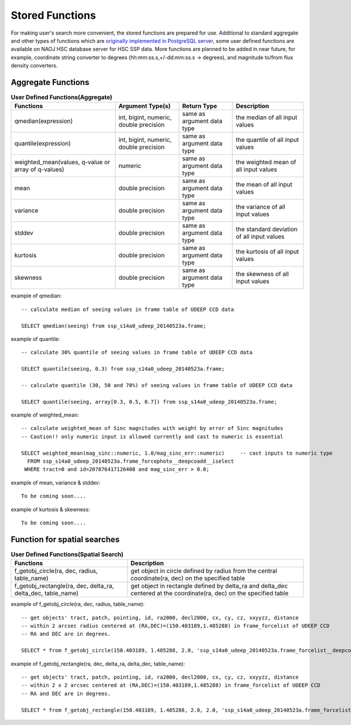 .. _stored_function:

================
Stored Functions
================
For making user's search more convenient, the stored functions are prepared 
for use. Additional to standard aggregate and other types of functions which 
are `originally implemented in PostgreSQL server <http://www.postgresql.org/docs/9.3/static/functions-aggregate.html>`_, 
some user defined functions are available on NAOJ HSC database server for HSC SSP data. 
More functions are planned to be added in near future, for example, coordinate string converter to degrees 
(hh:mm:ss.s,+/-dd:mm:ss.s -> degrees), and magnitude to/from flux density converters.  

Aggregate Functions  
^^^^^^^^^^^^^^^^^^^
.. list-table:: **User Defined Functions(Aggregate)**

   * - **Functions**    
     - **Argument Type(s)**           
     - **Return Type**       
     - **Description**

   * - qmedian(expression)      
     - int, bigint, numeric, double precision        
     - same as argument data type
     - the median of all input values 

   * - quantile(expression)
     - int, bigint, numeric, double precision 
     - same as argument data type
     - the quantile of all input values 
   
   * - weighted_mean(values, q-value or array of q-values)
     - numeric
     - same as argument data type
     - the weighted mean of all input values

   * - mean
     - double precision 
     - same as argument data type
     - the mean of all input values 

   * - variance
     - double precision 
     - same as argument data type
     - the variance of all input values 

   * - stddev 
     - double precision 
     - same as argument data type
     - the standard deviation of all input values 

   * - kurtosis 
     - double precision 
     - same as argument data type
     - the kurtosis of all input values 

   * - skewness 
     - double precision 
     - same as argument data type
     - the skewness of all input values 

example of qmedian::
   
      -- calculate median of seeing values in frame table of UDEEP CCD data

      SELECT qmedian(seeing) from ssp_s14a0_udeep_20140523a.frame;

example of quantile::

      -- calculate 30% quantile of seeing values in frame table of UDEEP CCD data

      SELECT quantile(seeing, 0.3) from ssp_s14a0_udeep_20140523a.frame;    
      
      -- calculate quantile (30, 50 and 70%) of seeing values in frame table of UDEEP CCD data

      SELECT quantile(seeing, array[0.3, 0.5, 0.7]) from ssp_s14a0_udeep_20140523a.frame;    

example of weighted_mean::

      -- calculate weighted_mean of Sinc magnitudes with weight by error of Sinc magnitudes 
      -- Caution!! only numeric input is allowed currently and cast to numeric is essential

      SELECT weighted_mean(mag_sinc::numeric, 1.0/mag_sinc_err::numeric)     -- cast inputs to numeric type
        FROM ssp_s14a0_udeep_20140523a.frame_forcephoto__deepcoadd__iselect 
       WHERE tract=0 and id=207876417126408 and mag_sinc_err > 0.0;

example of mean, variance & stddev::

      To be coming soon....


example of kurtosis & skewness::

      To be coming soon....



Function for spatial searches
^^^^^^^^^^^^^^^^^^^^^^^^^^^^^
.. list-table:: **User Defined Functions(Spatial Search)**

   * - **Functions**    
     - **Description**

   * - f_getobj_circle(ra, dec, radius, table_name)
     - get object in circle defined by radius from the central coordinate(ra, dec) on the specified table

   * - f_getobj_rectangle(ra, dec, delta_ra, delta_dec, table_name)
     - get object in rectangle defined by delta_ra and delta_dec centered at the coordinate(ra, dec) on the specified table


example of f_getobj_circle(ra, dec, radius, table_name)::

      -- get objects' tract, patch, pointing, id, ra2000, decl2000, cx, cy, cz, xxyyzz, distance 
      -- within 2 arcsec radius centered at (RA,DEC)=(150.403189,1.485288) in frame_forcelist of UDEEP CCD 
      -- RA and DEC are in degrees.  
      
      SELECT * from f_getobj_circle(150.403189, 1.485288, 2.0, 'ssp_s14a0_udeep_20140523a.frame_forcelist__deepcoadd__iselect');
  

example of f_getobj_rectangle(ra, dec, delta_ra, delta_dec, table_name)::

      -- get objects' tract, patch, pointing, id, ra2000, decl2000, cx, cy, cz, xxyyzz, distance 
      -- within 2 x 2 arcsec centered at (RA,DEC)=(150.403189,1.485288) in frame_forcelist of UDEEP CCD 
      -- RA and DEC are in degrees.  

      SELECT * from f_getobj_rectangle(150.403189, 1.485288, 2.0, 2.0, 'ssp_s14a0_udeep_20140523a.frame_forcelist__deepcoadd__iselect');
      
